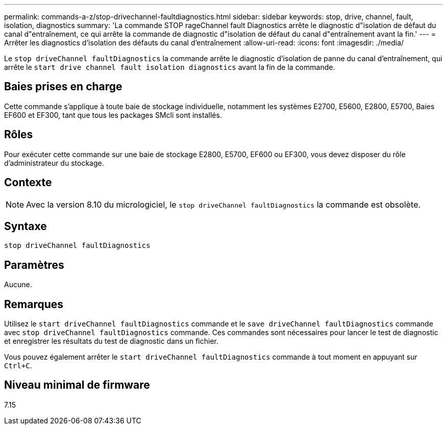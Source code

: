 ---
permalink: commands-a-z/stop-drivechannel-faultdiagnostics.html 
sidebar: sidebar 
keywords: stop, drive, channel, fault, isolation, diagnostics 
summary: 'La commande STOP rageChannel fault Diagnostics arrête le diagnostic d"isolation de défaut du canal d"entraînement, ce qui arrête la commande de diagnostic d"isolation de défaut du canal d"entraînement avant la fin.' 
---
= Arrêter les diagnostics d'isolation des défauts du canal d'entraînement
:allow-uri-read: 
:icons: font
:imagesdir: ./media/


[role="lead"]
Le `stop driveChannel faultDiagnostics` la commande arrête le diagnostic d'isolation de panne du canal d'entraînement, qui arrête le `start drive channel fault isolation diagnostics` avant la fin de la commande.



== Baies prises en charge

Cette commande s'applique à toute baie de stockage individuelle, notamment les systèmes E2700, E5600, E2800, E5700, Baies EF600 et EF300, tant que tous les packages SMcli sont installés.



== Rôles

Pour exécuter cette commande sur une baie de stockage E2800, E5700, EF600 ou EF300, vous devez disposer du rôle d'administrateur du stockage.



== Contexte

[NOTE]
====
Avec la version 8.10 du micrologiciel, le `stop driveChannel faultDiagnostics` la commande est obsolète.

====


== Syntaxe

[listing]
----
stop driveChannel faultDiagnostics
----


== Paramètres

Aucune.



== Remarques

Utilisez le `start driveChannel faultDiagnostics` commande et le `save driveChannel faultDiagnostics` commande avec `stop driveChannel faultDiagnostics` commande. Ces commandes sont nécessaires pour lancer le test de diagnostic et enregistrer les résultats du test de diagnostic dans un fichier.

Vous pouvez également arrêter le `start driveChannel faultDiagnostics` commande à tout moment en appuyant sur `Ctrl+C`.



== Niveau minimal de firmware

7.15
